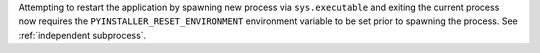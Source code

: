 Attempting to restart the application by spawning new process via
``sys.executable`` and exiting the current process now requires the
``PYINSTALLER_RESET_ENVIRONMENT`` environment variable to be set prior
to spawning the process. See :ref:`independent subprocess`.

